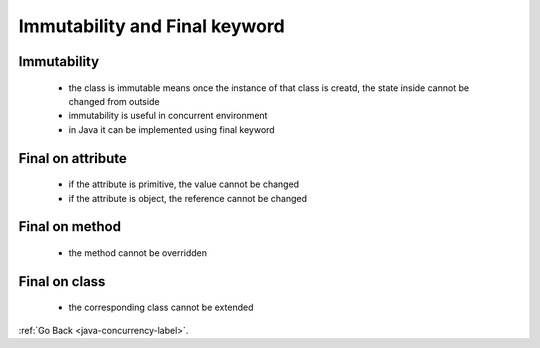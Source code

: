 .. _immutability-final:

Immutability and Final keyword
==============================

Immutability
------------
    - the class is immutable means once the instance of that class is creatd, the state inside cannot be changed from outside
    - immutability is useful in concurrent environment
    - in Java it can be implemented using final keyword

Final on attribute
------------------
    - if the attribute is primitive, the value cannot be changed
    - if the attribute is object, the reference cannot be changed

Final on method
---------------
    - the method cannot be overridden

Final on class
--------------
    - the corresponding class cannot be extended


:ref:`Go Back <java-concurrency-label>`.